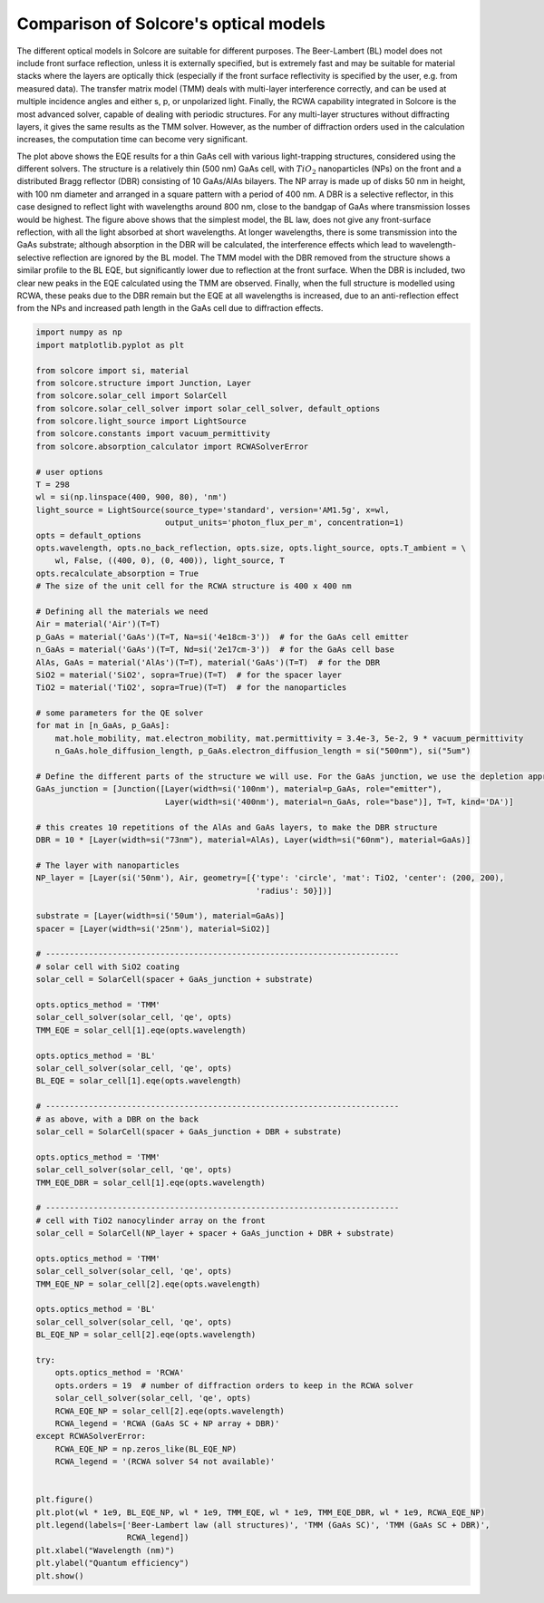 Comparison of Solcore's optical models
======================================================================

.. image:: optmodelcomp.png
   :width: 80%

The different optical models in Solcore are suitable for different purposes. The Beer-Lambert (BL) model does not include front surface reflection,
unless it is externally specified, but is extremely fast and may be suitable for material stacks where the layers are optically thick
(especially if the front surface reflectivity is specified by the user, e.g. from measured data). The transfer matrix model (TMM)
deals with multi-layer interference correctly, and can be used at multiple incidence angles and either s, p, or unpolarized light.
Finally, the RCWA capability integrated in Solcore is the most advanced solver, capable of dealing with periodic structures.
For any multi-layer structures without diffracting layers, it gives the same results as the TMM solver. However, as the number
of diffraction orders used in the calculation increases, the computation time can become very significant.

The plot above shows the EQE results for a thin GaAs cell with various light-trapping structures, considered using
the different solvers. The structure is a relatively thin (500 nm) GaAs cell, with :math:`TiO_2` nanoparticles (NPs) on the front
and a distributed Bragg reflector (DBR) consisting of 10 GaAs/AlAs bilayers. The NP array is made up of disks 50 nm in height,
with 100 nm diameter and arranged in a square pattern with a period of 400 nm. A DBR is a selective reflector, in this case
designed to reflect light with wavelengths around 800 nm, close to the bandgap of GaAs where transmission losses would be highest.
The figure above shows that the simplest model, the BL law, does not give any front-surface reflection, with all the light absorbed
at short wavelengths. At longer wavelengths, there is some transmission into the GaAs substrate; although absorption in the DBR
will be calculated, the interference effects which lead to wavelength-selective reflection are ignored by the BL model.
The TMM model with the DBR removed from the structure shows a similar profile to the BL EQE, but significantly lower due
to reflection at the front surface. When the DBR is included, two clear new peaks in the EQE calculated using the TMM are
observed. Finally, when the full structure is modelled using RCWA, these peaks due to the DBR remain but the EQE at all
wavelengths is increased, due to an anti-reflection effect from the NPs and increased path length in the GaAs cell
due to diffraction effects.


.. code-block:: Python

    import numpy as np
    import matplotlib.pyplot as plt

    from solcore import si, material
    from solcore.structure import Junction, Layer
    from solcore.solar_cell import SolarCell
    from solcore.solar_cell_solver import solar_cell_solver, default_options
    from solcore.light_source import LightSource
    from solcore.constants import vacuum_permittivity
    from solcore.absorption_calculator import RCWASolverError

    # user options
    T = 298
    wl = si(np.linspace(400, 900, 80), 'nm')
    light_source = LightSource(source_type='standard', version='AM1.5g', x=wl,
                               output_units='photon_flux_per_m', concentration=1)
    opts = default_options
    opts.wavelength, opts.no_back_reflection, opts.size, opts.light_source, opts.T_ambient = \
        wl, False, ((400, 0), (0, 400)), light_source, T
    opts.recalculate_absorption = True
    # The size of the unit cell for the RCWA structure is 400 x 400 nm

    # Defining all the materials we need
    Air = material('Air')(T=T)
    p_GaAs = material('GaAs')(T=T, Na=si('4e18cm-3'))  # for the GaAs cell emitter
    n_GaAs = material('GaAs')(T=T, Nd=si('2e17cm-3'))  # for the GaAs cell base
    AlAs, GaAs = material('AlAs')(T=T), material('GaAs')(T=T)  # for the DBR
    SiO2 = material('SiO2', sopra=True)(T=T)  # for the spacer layer
    TiO2 = material('TiO2', sopra=True)(T=T)  # for the nanoparticles

    # some parameters for the QE solver
    for mat in [n_GaAs, p_GaAs]:
        mat.hole_mobility, mat.electron_mobility, mat.permittivity = 3.4e-3, 5e-2, 9 * vacuum_permittivity
        n_GaAs.hole_diffusion_length, p_GaAs.electron_diffusion_length = si("500nm"), si("5um")

    # Define the different parts of the structure we will use. For the GaAs junction, we use the depletion approximation
    GaAs_junction = [Junction([Layer(width=si('100nm'), material=p_GaAs, role="emitter"),
                               Layer(width=si('400nm'), material=n_GaAs, role="base")], T=T, kind='DA')]

    # this creates 10 repetitions of the AlAs and GaAs layers, to make the DBR structure
    DBR = 10 * [Layer(width=si("73nm"), material=AlAs), Layer(width=si("60nm"), material=GaAs)]

    # The layer with nanoparticles
    NP_layer = [Layer(si('50nm'), Air, geometry=[{'type': 'circle', 'mat': TiO2, 'center': (200, 200),
                                                  'radius': 50}])]

    substrate = [Layer(width=si('50um'), material=GaAs)]
    spacer = [Layer(width=si('25nm'), material=SiO2)]

    # --------------------------------------------------------------------------
    # solar cell with SiO2 coating
    solar_cell = SolarCell(spacer + GaAs_junction + substrate)

    opts.optics_method = 'TMM'
    solar_cell_solver(solar_cell, 'qe', opts)
    TMM_EQE = solar_cell[1].eqe(opts.wavelength)

    opts.optics_method = 'BL'
    solar_cell_solver(solar_cell, 'qe', opts)
    BL_EQE = solar_cell[1].eqe(opts.wavelength)

    # --------------------------------------------------------------------------
    # as above, with a DBR on the back
    solar_cell = SolarCell(spacer + GaAs_junction + DBR + substrate)

    opts.optics_method = 'TMM'
    solar_cell_solver(solar_cell, 'qe', opts)
    TMM_EQE_DBR = solar_cell[1].eqe(opts.wavelength)

    # --------------------------------------------------------------------------
    # cell with TiO2 nanocylinder array on the front
    solar_cell = SolarCell(NP_layer + spacer + GaAs_junction + DBR + substrate)

    opts.optics_method = 'TMM'
    solar_cell_solver(solar_cell, 'qe', opts)
    TMM_EQE_NP = solar_cell[2].eqe(opts.wavelength)

    opts.optics_method = 'BL'
    solar_cell_solver(solar_cell, 'qe', opts)
    BL_EQE_NP = solar_cell[2].eqe(opts.wavelength)

    try:
        opts.optics_method = 'RCWA'
        opts.orders = 19  # number of diffraction orders to keep in the RCWA solver
        solar_cell_solver(solar_cell, 'qe', opts)
        RCWA_EQE_NP = solar_cell[2].eqe(opts.wavelength)
        RCWA_legend = 'RCWA (GaAs SC + NP array + DBR)'
    except RCWASolverError:
        RCWA_EQE_NP = np.zeros_like(BL_EQE_NP)
        RCWA_legend = '(RCWA solver S4 not available)'


    plt.figure()
    plt.plot(wl * 1e9, BL_EQE_NP, wl * 1e9, TMM_EQE, wl * 1e9, TMM_EQE_DBR, wl * 1e9, RCWA_EQE_NP)
    plt.legend(labels=['Beer-Lambert law (all structures)', 'TMM (GaAs SC)', 'TMM (GaAs SC + DBR)',
                       RCWA_legend])
    plt.xlabel("Wavelength (nm)")
    plt.ylabel("Quantum efficiency")
    plt.show()
